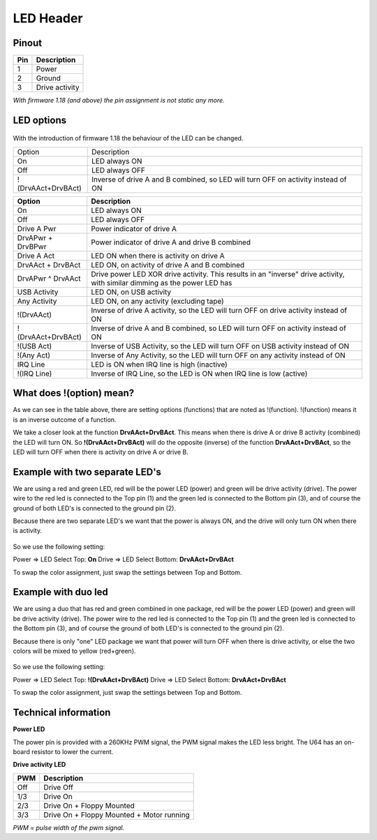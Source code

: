 LED Header
==========


.. figure:: ../media/hardware/hardware_led_01.png
   :alt: LED Header

Pinout  
------

===  ============
Pin  Description
===  ============
1    Power
2    Ground
3    Drive activity
===  ============

*With firmware 1.18 (and above) the pin assignment is not static any more.*

LED options
-----------

.. figure:: ../media/hardware/hardware_led_02.png
   :alt: LED setting options

With the introduction of firmware 1.18 the behaviour of the LED can be changed.

+---------------------+---------------------------------------------------------------------------------+
|Option               |Description                                                                      |
+---------------------+---------------------------------------------------------------------------------+
|On                   |LED always ON                                                                    |
+---------------------+---------------------------------------------------------------------------------+
|Off                  |LED always OFF                                                                   |
+---------------------+---------------------------------------------------------------------------------+
|!(DrvAAct+DrvBAct)   |Inverse of drive A and B combined, so LED will turn OFF on activity instead of ON|
+---------------------+---------------------------------------------------------------------------------+


====================== ============================================================================================================================
Option                 Description
====================== ============================================================================================================================
On                     LED always ON
Off                    LED always OFF
Drive A Pwr            Power indicator of drive A 
DrvAPwr + DrvBPwr      Power indicator of drive A and drive B combined
Drive A Act            LED ON when there is activity on drive A
DrvAAct + DrvBAct      LED ON, on activity of drive A and B combined
DrvAPwr ^ DrvAAct      Drive power LED XOR drive activity. This results in an "inverse" drive activity, with similar dimming as the power LED has
USB Activity           LED ON, on USB activity
Any Activity           LED ON, on any activity (excluding tape)
!(DrvAAct)             Inverse of drive A activity, so the LED will turn OFF on drive activity instead of ON
!(DrvAAct+DrvBAct)     Inverse of drive A and B combined, so LED will turn OFF on activity instead of ON
!(USB Act)             Inverse of USB Activity, so the LED will turn OFF on USB activity instead of ON
!(Any Act)             Inverse of Any Activity, so the LED will turn OFF on any activity instead of ON
IRQ Line               LED is ON when IRQ line is high (inactive)
!(IRQ Line)            Inverse of IRQ Line, so the LED is ON when IRQ line is low (active)
====================== ============================================================================================================================


What does !(option) mean?
-------------------------
As we can see in the table above, there are setting options (functions) that are noted as !(function).
!(function) means it is an inverse outcome of a function.

We take a closer look at the function **DrvAAct+DrvBAct**.
This means when there is drive A or drive B activity (combined) the LED will turn ON.
So **!(DrvAAct+DrvBAct)** will do the opposite (inverse) of the function **DrvAAct+DrvBAct**, so the LED will turn OFF 
when there is activity on drive A or drive B.


Example with two separate LED's
-------------------------------
We are using a red and green LED, red will be the power LED (power) and green will be drive activity (drive).
The power wire to the red led is connected to the Top pin (1) and the green led is connected to the Bottom pin (3), 
and of course the ground of both LED's is connected to the ground pin (2).

Because there are two separate LED's we want that the power is always ON, and the drive will only turn ON when there is activity.

.. figure:: ../media/hardware/hardware_led_03.png
   :alt: LED setting options

So we use the following setting:

Power => LED Select Top: **On**
Drive => LED Select Bottom: **DrvAAct+DrvBAct**

To swap the color assignment, just swap the settings between Top and Bottom.


Example with duo led
--------------------
We are using a duo that has red and green combined in one package, red will be the power LED (power) and green will be drive activity (drive).
The power wire to the red led is connected to the Top pin (1) and the green led is connected to the Bottom pin (3), 
and of course the ground of both LED's is connected to the ground pin (2).

Because there is only "one" LED package we want that power will turn OFF when there is drive activity, or else the two colors will be mixed to yellow (red+green).

.. figure:: ../media/hardware/hardware_led_04.png
   :alt: LED setting options

So we use the following setting:

Power => LED Select Top: **!(DrvAAct+DrvBAct)**
Drive => LED Select Bottom: **DrvAAct+DrvBAct**

To swap the color assignment, just swap the settings between Top and Bottom.



Technical information
---------------------

**Power LED**

The power pin is provided with a 260KHz PWM signal, the PWM signal makes the LED less bright.
The U64 has an on-board resistor to lower the current.

**Drive activity LED**

===  ==========================================
PWM  Description
===  ==========================================
Off  Drive Off
1/3  Drive On
2/3  Drive On + Floppy Mounted
3/3  Drive On + Floppy Mounted + Motor running	
===  ==========================================
*PWM = pulse width of the pwm signal.*

